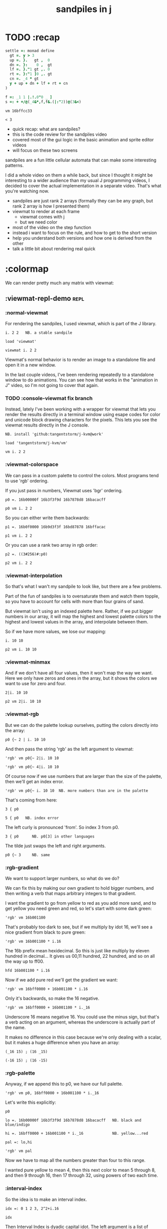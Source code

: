 #+title: sandpiles in j

* TODO :recap
#+begin_src j
settle =: monad define
  gt =. y > 3
  up =. }.   gt ,  0
  dn =. }:    0 ,  gt
  lf =. }."1 gt ,. 0
  rt =. }:"1 ]0 ,. gt
  cn =. _4 * gt
  y + up + dn + lf + rt + cn
)

f =: _1 1 |.!.0"0 _ ]
s =: + +/@(_4&*,f,f&.(|:"2))@(3&<)
#+end_src

: vm 16bffcc33

: < 3

- quick recap: what are sandpiles?
- this is the code review for the sandpiles video
- covered most of the gui logic in the basic animation and sprite editor videos
- will focus on these two screens

sandpiles are a fun little cellular automata that can make some interesting patterns.

I did a whole video on them a while back, but since I thought it might be interesting to a wider audience than my usual J programming videos, I decided to cover the actual implementation in a separate video. That's what you're watching now.


- sandpiles are just rank 2 arrays (formally they can be any graph, but rank 2 array is how I presented them)
- viewmat to render at each frame
  - viewmat comes with j
  - but we need color
- most of the video on the step function
- instead i want to focus on the rule, and how to get to the short version
- help you understand both versions and how one is derived from the other
- talk a little bit about rendering real quick

* :colormap

We can render pretty much any matrix with viewmat:

** :viewmat-repl-demo                                          :repl:
*** :normal-viewmat
For rendering the sandpiles, I used viewmat, which is part of the J library.

: i. 2 2   NB. a stable sandpile

: load 'viewmat'

: viewmat i. 2 2

Viewmat's normal behavior is to render an image to a standalone file and open it in a new window.

In the last couple videos, I've been rendering repeatedly to a standalone window to do animations. You can see how that works in the "animation in J" video, so I'm not going to cover that again.

*** TODO :console-viewmat   fix branch
Instead, lately I've been working with a wrapper for viewmat that lets you render the results directly in a terminal window using esape codes for color and unicode block drawing characters for the pixels. This lets you see the viewmat results directly in the J console.
: NB. install 'github:tangentstorm/j-kvm@work'

: load 'tangentstorm/j-kvm/vm'

: vm i. 2 2

*** :viewmat-colorspace
We can pass in a custom palette to control the colors.
Most programs tend to use 'rgb' ordering.

If you just pass in numbers, Viewmat uses 'bgr' ordering.
: p0 =. 16b00000f 16b3f3f9d 16b7878d8 16bacacff

: p0 vm i. 2 2

So you can either write them backwards:
: p1 =. 16b0f0000 16b9d3f3f 16bd87878 16bffacac

: p1 vm i. 2 2

Or you can use a rank two array in rgb order:
: p2 =. ((3#256)#:p0)

: p2 vm i. 2 2

*** :viewmat-interpolation
So that's what I wan't my sandpile to look like, but there are a few problems.

Part of the fun of sandpiles is to oversaturate them and watch them topple, so you have to account for cells with more than four grains of sand.

But viewmat isn't using an indexed palette here. Rather, if we put bigger numbers in our array, it will map the highest and lowest palette colors to the highest and lowest values in the array, and interpolate between them.

So if we have more values, we lose our mapping:

: i. 10 10

: p2 vm i. 10 10

*** :viewmat-minmax
And if we don't have all four values, then it won't map the way we want. Here we only have zeros and ones in the array, but it shows the colors we want to use for zero and four.

: 2|i. 10 10

: p2 vm 2|i. 10 10

*** :viewmat-rgb
But we can do the palette lookup ourselves, putting the colors directly into the array:

: p0 {~ 2 | i. 10 10

And then pass the string 'rgb' as the left argument to viewmat:

: 'rgb' vm p0{~ 2|i. 10 10

: 'rgb' vm p0{~ 4|i. 10 10

Of course now if we use numbers that are larger than the size of the palette, then we'll get an index error.

: 'rgb' vm p0{~ i. 10 10  NB. more numbers than are in the palette

That's coming from here:

: 3 { p0

: 5 { p0   NB. index error

The left curly is pronounced 'from'. So index 3 from p0.

: 3 { p0      NB. p0[3] in other languages

The tilde just swaps the left and right arguments.

: p0 {~ 3     NB. same

*** :rgb-gradient
We want to support larger numbers, so what do we do?

We can fix this by making our own gradient to hold bigger numbers, and then writing a verb that maps arbitrary integers to that gradient.

I want the gradient to go from yellow to red as you add more sand, and to get yellow you need green and red, so let's start with some dark green:

: 'rgb' vm 16b001100

That's probably too dark to see, but if we multiply by idot 16, we'll see a nice gradient from black to pure green:

: 'rgb' vm 16b001100 * i.16

The 16b prefix mean hexidecimal. So this is just like multiply by eleven hundred in decimal... It gives us 00,11 hundred, 22 hundred, and so on all the way up to ff00.

: hfd 16b001100 * i.16

Now if we add pure red we'll get the gradient we want:

: 'rgb' vm 16bff0000 + 16b001100 * i.16

Only it's backwards, so make the 16 negative.

: 'rgb' vm 16bff0000 + 16b001100 * i._16

Underscore 16 means negative 16. You could use the minus sign, but that's a verb acting on an argument, whereas the underscore is actually part of the name.

It makes no difference in this case because we're only dealing with a scalar, but it makes a huge difference when you have an array:

: (_16 15) ; (16 _15)

: (-16 15) ; (16 -15)

*** :rgb-palette

Anyway, if we append this to p0, we have our full palette.

: 'rgb' vm p0, 16bff0000 + 16b001100 * i._16

Let's write this explicitly:

: p0

: lo =. 16b00000f 16b3f3f9d 16b7878d8 16bacacff   NB. black and blue/indigo

: hi =. 16bff0000 + 16b001100 * i._16             NB. yellow...red

: pal =: lo,hi

: 'rgb' vm pal


Now we have to map all the numbers greater than four to this range.

I wanted pure yellow to mean 4,
then this next color to mean 5 through 8,
and then 9 through 16,
then 17 through 32,
using powers of two each time.

*** :interval-index
So the idea is to make an interval index.

: idx =: 0 1 2 3, 2^2+i.16

: idx

Then Interval Index is dyadic capital idot.
The left argument is a list of ascending numbers.
then for each item on the right, it figures out where it would have to go in the left argument to keep that list sorted.

: idx I. 0 1 2 3 4

The idea is that anything that's 0 or less goes into the first bin. Anything greater than zero and less than or equal to 1 gets mapped to index 1, and so on. So the first four numbers map to themselves.

: idx I. 0 1 2 3 4 5 6 7 8

then 5 6 7 and 8 all go into bin 5,

: idx I. 0 1 2 3 4 5 6 7 8 9 10 16 17

9 through 16 go into bin 6, and so on.

*** :indexed-palette

Now we can use that as an index into the palette.

: pal {~ idx I. 0 1 2 3 4 5 6 7 8 9 10

: 'rgb' vm pal {~ idx I. 0 1 2 3 4 5 6 7 8 9 10

But there's still a problem. The way I've written it, this works all the way up to 2^17. But if the number is too big, then we'll get an index error:

: 'rgb' vm pal {~ idx I. 2^17

: 'rgb' vm pal {~ idx I. 1 + 2^17 NB. too big

The problem is that 2^17 is the last number in the index.

: idx = 2^17

: idx I. 2^17

So if you ask for a higher number, it puts it in the next bin, which is bin 20.

: idx I. 1+2^17

And since the length of the palette is 20 and indexing starts at 0,

: # pal

: 20 { pal   NB. index error

.. then it's not going to work.

in the original code I did some manual bounds checking but
what i should have done is just made the index one item shorter.
then anything bigger than 2^17 (remember we're adding 2).

: idx =: 0 1 2 3, 2^2+i.15

: # idx

Since the length of the index is now one less than the length of the palette, every number will now get mapped properly.

: 'rgb' vm pal {~ idx I. 2^203948 NB. no problem

*** :smooth-color
anyway, now we can draw sandpiles and get with this nice smooth ramping effect for the colors.

: 'rgb' vm pal {~ idx I. i. 32 32

*** :vsp
So now let's wrap this up as a verb:

: {{ 'rgb' vm pal {~ idx I. y }} i. 32 32

These double curly braces are a new syntax that was added in j902. You can use them to define all sorts of things inline. Here we're using the magic special name y inside, so we get a monadic verb.

Let's call it vsp for view sandpile:

: vsp =: {{ 'rgb' vm pal {~ idx I. y }}

And we're ready to go.

: vsp i. 2 2

*** :vm-vs-viewmat

One last note before we move on.

All this time i've been showing individual scalars and lists with this vm verb.

: 'rgb' vm 16b001100

If you're using plain viewmat, it'll give you an error if you try that.

: 'rgb' viewmat 16b001100  NB. shape error

You can fix that with comma dot. It brings any array to rank 2, by turning each of the array's items into a flat list.

: 'rgb' viewmat ,.16b001100  NB. fix with 'ravel items'

: 'rgb' viewmat ,.16b001100  * i. 16

That works for rank 1 as well. If you want it horizontal, you can use transpose:

: 'rgb' viewmat |:,.16b001100  * i. 16

For rank 1 in particular you can do that all in one step, with itemize:

: 'rgb' viewmat ,:16b001100  * i. 16

But that won't work for a scalar.

: 'rgb' viewmat ,:16b001100  NB. error

Whereas transposing after ravel items works for both:

: 'rgb' viewmat |:,.16b001100  NB. error

Anyway, the 'vm' verb does that for you behind the scenes.

* :settle
** settle: step by step                                        :repl:
*** :plus-sign
Okay so now let's see how to actually do the sandpile logic.
We need a sandpile to work with, so let's make a little plus sign.

Here's a 5 by 5 grid of zeros:

: 5 5 $ 0

Let's put the number four in slot 2.

: . n?4 (2}) 5 5 $ 0?
: 4 (2}) 5 5 $ 0

Right curly brace is called amend, and it's an adverb. Passing the 2 in as the left argument makes it into a verb that takes its left argument (4) and sticks it into slot 2 on the right argument.

: . !

As you can see that sets the whole row at index 2.

We can do the same thing at rank 1 to put a 4 at index 2 in each individual line.

: . ^i4 (2}"1) ?
: 4 (2}"1) 4 (2}) 5 5 $ 0

That's exactly what I want, but let's factor out the four.

: 4 (2}"1 ; 2}) 5 5 $ 0

As you can see it passes 4 and the grid of zeros to both of these amend verbs, and then combines the two results. This is called a fork.

Here the combining verb is this semicolon, called link, that puts the two arrays into their own boxes and returns the boxes as an array.

If we want to combine them together to make a plus sign, we could use something like max:

: 4 (2}"1 >. 2}) 5 5 $ 0

We didn't really need to do these last two steps, but I wanted to get you thinking about this idea of performing some verb at different ranks and then combining the results with a fork, since we're going to see that same pattern several times as we look at the logic for settle.

Okay so now we have a sandpile to work with. Let's call it y.

: y =. 4 (2}"1 >. 2}) 5 5 $ 0

: vsp y

*** :gt
Any time there are more than three grains of sand in a cell, the pile topples over.

So where is y greater than 3?

: y > 3

All the fours turn into ones.

Let's call that gt for greater than.

: gt =. y > 3

Notice it didnt print out the grid this time. j hides the result when the leftmost part of the line is an assignment

If we put a bracket here it's just an identity function, but it changes the leftmost part of the line and so j prints the result

: gt =. y > 3

Or since it's a sandpile, we could just use vsp:

: vsp gt =. y > 3

The complete rule is that any time a cell has more than 3 grains of sand, we send one grain in each of the 4 cardinal directions.

*** :shift-up
Well gt already tracks the position of one grain of sand.
so to shift upward, we can append a row of 0s and chop off the top row.

: vsp up =. }.   gt ,  0

*** :shift-down
to shift down, we append the 0 at the top and then chop off the bottom row.

: vsp dn =. }:    0 ,  gt

*** :left
Left and right work the same way, but we apply the rule at each row instead of to the whole array

So for left we use this rank 1 modifier again.

: vsp lf =. }."1 gt ,"1 ] 0

We need the right identity bracket or parentheses to separate the 1 in the rank 1 conjunction from the 0, which is an argument to the resulting verb.

But actually, appending something to each row, or putting two arrays together side by side, is so common that there's another primitive that does exactly that.

: vsp lf =. }."1 gt ,. 0

We saw the monadic form (called ravel items) earlier when we were lifting scalars and vectors up to rank 2 for viewmat.

The dyadic from is called stitch, and it joins each item of x with the corresponding item of y. It doesn't necessarily mean rank 1, it works at 1 less than the highest rank. But since the items of gt are its rows, and the corresponding items of zero are just the zero itself, it does exactly what we want here.

*** :right
And the same idea for shifting right.

With the 0 on the left side of the stich, we're stuck with a bracket again.

: vsp rt =. }:"1 ]0 ,. gt

We could also use the tilde to switch the order:

: vsp rt =. }:"1 gt ,.~ 0

Or we could do the stitch after we behead each row:

: vsp rt =. 0 ,. }:"1 gt

But we're going to shrink all of this way down in a few minutes anyway, so it doesn't really matter.

*** :adding-up
Now we just need add all these shifted versions to the original sandpile:

: vsp y + up + dn + lf + rt

And of course remove four from the centers:

: [ cn =. _4 * gt

: vsp y + up + dn + lf + rt + cn

** settle monad
#+begin_src j
settle =: monad define          NB. settle sandpiles with entries > 3
  gt =. y > 3
  up =. }.   gt ,  0            NB. shift in each of the 4 directions
  dn =. }:    0 ,  gt           NB. (fill in with 0 rather than wrap)
  lf =. }."1 gt ,. 0
  rt =. }:"1 ]0 ,. gt
  cn =. _4 * gt                 NB. the 4 we subtract from the center
  y + up + dn + lf + rt + cn
)
#+end_src

Okay, so here's everything all together, wrapped up as a monad.

: settle y

** TODO settle animation

* TODO the short version
#+begin_src j

f =: _1 1 |.!.0"0 _ ]
s =: (++/@(_4&*,f,f&.(|:"2))@(3&<))^:_
vsp s 50 50 $ 4
#+end_src
... And here's the short version.
Was the most obvious way to write it at the time.
You might think this is write-only code.
This right bracket doesn't match with anything.
The syntax highlighting really helps, but you just have to know that |: is one token whereas ++ is two
(the rule is that if it's more than one character, everything after the first character is a dot or colon)
I certainly don't just instantly grok what it says,
just like I wouldn't just instantly grok what a page of
python code means.
It's sort of like reading a long unfamiliar foreign word. You just have to take it slow and look at each piece in isolation.
** are they the same?
*** :side-by-side
#+begin_src j
settle =: monad define          NB. settle sandpiles with entries > 3
  gt =. y > 3
  up =. }.   gt ,  0            NB. shift in each of the 4 directions
  dn =. }:    0 ,  gt           NB. (fill in with 0 rather than wrap)
  lf =. }."1 gt ,. 0
  rt =. }:"1 ]0 ,. gt
  cn =. _4 * gt                 NB. the 4 we subtract from the center
  y + up + dn + lf + rt + cn
)

f =: _1 1 |.!.0"0 _ ]           NB. golfed version
s =: (++/@(_4&*,f,f&.(|:"2))@(3&<))^:_
#+end_src
*** :test-same                                                :repl:
#+begin_src j
(s -: settle) 50 50 $ 4         NB. if this=1, s and settle are same
(s -: settle^:_) 50 50 $ 4      NB. if this=1, s and settle are same
#+end_src
One way we can test that these are the same is to compare the outputs.
That's what this line at the bottom does.
Looks like they're not the same.
But we can change the settle to keep running until it reaches a fixedpoint.
That's what this carat-colon-underscore sequence means.
Or in the spirit of golfing, we could remove the sequence from s, and have it do only a single step.

** first golf: one step at a time
#+begin_src j
f =: _1 1 |.!.0"0 _ ]
s =: (+ +/@(_4&*,f,f&.(|:"2))@(3&<))^:_
vm s 50 50 $ 4

s =: + +/@(_4&*,f,f&.(|:"2))@(3&<)
vm s^:_ [50 50 $ 4
#+end_src
in fact if we do that we save at least one character, because we can remove the parentheses,
and move the fixedpoint sequence down to the next line. ^:_
but we have to give a character back becaues underscore is a number (it means infinity)
and so we need an identity bracket to separate it from the 50 50.
although if you're serious about golfing, you could just replace the space.
in fact you could just remove most of the spaces, but I'd rather save that until the very end just to keep things
readable.
or you know, as readable as possible. :)
* :deconstruct
#+begin_src j
settle =: monad define
  gt =. y > 3
  up =. }.   gt ,  0
  dn =. }:    0 ,  gt
  lf =. }."1 gt ,. 0
  rt =. }:"1 ]0 ,. gt
  cn =. _4 * gt
  y + up + dn + lf + rt + cn
)

f =: _1 1 |.!.0"0 _ ]
s =: + +/@(_4&*,f,f&.(|:"2))@(3&<)
#+end_src
anyway, back to our comparison.
the bottom line of settle is a sum of a bunch of things, and most of them are derived from gt.
so if each of these were verbs that took gt as an argument, we could rewrite it like this:
: (y + up + dn + lf + rt + cn) gt
The rule is that when you have a sequence of tokens on a line or in parentheses,
then the rightmost token determines usually what your final result is going to be.
So at the moment, cn is a noun, so this whole thing in parentheses is a noun.
And then we're sticking that noun next to gt, which is also a noun, and that's a syntax error.
But if we turn cn into a verb = again we know it's a noun because we have a noun on the right,
but we can replace it with the identity function:
: cn =. _4 * ]
and now cn is a verb.
that makes this whole thing a verb train. you can have as many nouns on the left as you like,
as long as you put verbs in between them.
and by the way, that rule is a little oversimplified, because you actually can have a noun on
the right edge and still wind up with a verb, if the thing next to it is a conjunction. so
we could also write cn like this:
: cn =. *&_4
Negative four is a noun, but we're using the bind conjunction to bind it to multiplication operator so the whole thing is a verb that multiplies its argument by negative four.
anyway, now that cn is a verb, we've got a verb on the right in the parentheses, and so this whole thing
becomes a verb operating on gt.
let's turn the rest of these nouns into verbs as well.
** TODO
so now we wrap this as a verb...

the whole thing is a monad

The lines in the middle all make nouns, but they could be functions on 'gt'.

The main idea here is that a noun phrase that depends on a single variable
can be replaced with a monad applied to that variable.

We wrap the noun phrase in single quotes (escaping appropriately), put
the tokens ~monad :~ on the left, and then invoke the monad we just created
on the variable in question.

Now since we're getting the value as the first argument, we can replace
all instances of the variable with ~y~ inside the single quotes.

All five of these noun phrases can become monads acting on gt in this way.

** tacit up
#+begin_src j
up =. }. gt , 0

up =. }. ] , 0:    NB.
#+end_src
cn and the train we've created below it are what we call tacit verbs, in that they don't refer directly to their arguments.
a lot of times, tacit programming like this is going to give you a very compact representation of your operation, but it's not always obvious how to get there.
For example, with the initial rewrite of =cn=, I just replaced =gt= with the right identity bracket, and that turned it into a valid fork.
: cn =. 4 * ]
With up, we have a zero on the right, and zero is a noun, so it's not so easy. If we try doing this,
it's just going to apply a comma and right identity and the behead function to that zero. So you
enlist the zero, do nothing and then remove the first item, giving you an empty list. Not what we want!
: up =. }. ] , 0     NB. no good: empty list
So we need that zero to be a verb. You can take any primitive and turn it into a verb using the rank conjunction.
So for example, here's i.10
: i. 10
and here's i.10 zeroed out at rank zero:
: 0"0 i. 10
and at rank infinity:
: 0"_ i. 10
So for up we could say:
: up =. }. ] , 0"_   NB. still no good
or... all the single digit numbers have primitive verb equivalents if you just put a colon after them, so we could try that:
: up =. }. ] , 0:    NB. still no good
Either way, =up= is now a verb, but it doesn't do what we want because it's a hook. Basically, the verbs in a train alternate between being applied to the arguments and being applied to the results of the other verbs.
# highlight the slots
: up =. }. ] , 0:    NB. still no good
Since there isn't a verb on the left, J fills it in with a left bracket, which passes in the left argument if you use it as a dyad, and the right argument if you use it as a monad.
: 2 (,]) 3
: (,])
Anyway, that means this definition of up:
: up =.   }. ] , 0:    NB. hook. still no good
Is shorthand for this:
: up =. [ }. ] , 0:    NB. equivalent fork. still no good
Which means the right-curly dot isn't the monad called 'behead', but rather the dyad called 'drop', and that's not what we want. So to force it to be called as a monad, we'd have to cap off the left hand side of the train:
: up =. [: }. ] , 0:   NB. finally!
** tacit up (test)
#+begin_src j
settle =: monad define
  gt =. y > 3
  up =. }.   gt ,  0   NB. original
  up =. [: }. ] , 0:   NB. tacit version
  dn =. }:    0 ,  gt
  lf =. }."1 gt ,. 0
  rt =. }:"1 ]0 ,. gt
  cn =. *&_4
  (y + up + dn + lf + rt + cn) gt
)
#+end_src


Okay, so now that's actually the function we want it to be, and it will work fine in the train.

We /could/ work through that same process to turn all these other nouns into tacit verbs, but it's kind of a premature optimization and also can often do the translation for us.


So instead of tacit verbs, we can make up into an explicit verb.

Right now, settle itself is an explicit verb. The word =define= is an adverb:

: define

It's composed of a zero applied to the right side of the explicit definition conjunction (the colon).

Explicit definition takes a number on the left saying what part of speech you're defining. So here monad is just the number 3: which indicates a monadic verb.

: monad

Then the zero indicates that j is to read the definition from the following lines until it encounters a line consisting of a closing parenthesis:

: )

But instead of a zero, you can also pass in a string, and so you can use that to quickly turn any line of j into a verb:

** explicit up
#+begin_src j
up =. }. gt , 0             NB.!+v1
up =. monad : '}. gt , 0'   NB.!-v1
up =. monad : '}. y , 0'    NB.!-v2
up =. {{ }. y , 0 }}        NB.!-v3
#+end_src


So, for example, we can just wrap this whole definition in a string, stick the word monad and a colon in front of it, and we're good to go.

Of course this function ignores its argument and depends on =gt= to be defined elsewhere in the scope, but if we change the gt to the special name y, then it will perform its operations on its argument.

This is actually kind of the old way to do things. The latest cutting edge versions of J have a new syntax, which I'll show you in a minute, but I wanted to show this in case you've got an older version installed, and also because of the following trick:

We already saw that the word monad was the number 3. You can also pass in the number 0 if you want to define a noun, 1 for an adverb, 2 for a conjunction, or 4 for a dyadic verb. (All of these also have corresponding constants). But you can also pass in the number 13, and if you do that, J will make an attempt to translate your verb to tacit form:

: 13 : '}. y , 0'
: [: }. 0 ,~ ]

This version is a little different than what I did before. Instead of using the zero colon constant function, it used a tilde to swap the arguments to the comma.

The point is, for very small verbs, J can often do the tacit conversion for you.

If you're not playing code golf, there's no particular reason to always use the tacit form.
The explicit version is often clearer, and even if you are playing code golf, explicit is sometimes actually shorter.

But for this one-line syntax, sticking your code in a string is kind of unpleasant. It breaks your syntax highlighting, and it's kind of annoying when the definition itself includes a string, because you have to escape it with extra single quotes and the whole thing looks terrible.

But as of J902 beta-i, which came out in October of 2020, you can now use the direct definition syntax, which uses these double curly braces:

: only v3

** extract monads                                              :ed:
#+begin_src j
settle1 =: monad define
  gt =. y > 3
  up =. }.   gt ,  0
  dn =. }:    0 ,  gt
  lf =. }."1 gt ,. 0
  rt =. }:"1 ]0 ,. gt
  cn =. *&_4
  y + up + dn + lf + rt + cn
)

f =: _1 1 |.!.0"0 _ ]           NB. golfed version
s =: (++/@(_4&*,f,f&.(|:"2))@(3&<))^:_

(s -: settle^:_) 50 50 $ 4      NB. if this=1, s and settle are same
#+end_src
** :all-monads
#+begin_src j
  up =. {{ }. y , 0 }}
  dn =. {{ }: 0 , y }}
  lf =. {{ }."1  y ,. 0 }}
  rt =. {{ }:"1 ]0 ,. y }}
#+end_src

** extract hook
#+begin_src j
settle =: monad define
  gt =. y > 3               NB.!+v0
  gt =. {{y > 3}}           NB.!-v1
  up =. {{}. y , 0}}
  dn =. {{}: 0 , y}}
  lf =. {{}."1  y ,. 0}}
  rt =. {{}:"1 ]0 ,. y}}
  (y + up + dn + lf + rt + cn) gt     NB.!+v0
  (+ (up + dn + lf + rt + cn)@gt) y   NB.!+v1
)
#+end_src


gt itself is a function of y, and the result is operating on y,
so we can turn this last line into just a function composition applied to y.

** lift inner definitions
#+begin_src j
gt =: {{y > 3}}
up =: {{}. y , 0}}
dn =: {{}: 0 , y}}
lf =: {{}."1  y ,. 0}}
rt =: {{}:"1 ]0 ,. y}}
cn =: *&_4
settle =: monad define
  (+ (up + dn + lf + rt + cn)@gt) y
)
#+end_src


Now we can move all those function outside the definition of settle.
Settle itself is now a one line tacit verb applied to an argument, so that tacit verb can just be our definition of settle.

** explicit to tacit
#+begin_src j
gt =: {{y > 3}}
up =: {{}. y , 0}}
dn =: {{}: 0 , y}}
lf =: {{}."1  y ,. 0}}
rt =: {{}:"1 ]0 ,. y}}
cn =: *&_4
settle =: monad define
  (+ (up + dn + lf + rt + cn)@gt) y
)
#+end_src

: settle =: + (up + dn + lf + rt + cn)@gt

So now we can make the final expression tacit, meaning we don't have to
refer to local variable y, and we're just directly constructing the verb
out of previously defined verbs.

* :reconcile
** compare to golfed version
#+begin_src j
settle =: + (up + dn + lf + rt + cn)@gt

NB.!if step>2
f =: _1 1 |.!.0"0 _ ]
s =: (++/@(_4&*,f,f&.(|:"2))@(3&<))^:_
NB.!end
#+end_src
When I wrote the golfed version, I didn't actually derive it this way. I just wrote it from scratch.
But, this line is pretty much the template that was in my head when I wrote it.
So let's compare the two:
** factor out s0
#+begin_src j
s =: (s0)^:_
s0 =: + +/@(_4&*,f,f&.(|:"2))@(3&<)
#+end_src

let's factor out s0

** compare again
#+begin_src j
s0 =: + +/@(_4&*,f,f&.(|:"2))@(3&<)    NB. for comparison
s1 =: +    (up+dn+lf+rt+cn)@gt         NB. settle

NB. we can re-arrange the terms a bit to make them line up

s1 =: +    (cn+up+dn+lf+rt)@gt         NB. by commutativity of +
s1 =: +    (_4&*+up+dn+lf+rt)@(3&<)    NB. inline cn and gt

s0 =: + +/@(_4&*,f,f&.(|:"2))@(3&<)    NB. for comparison

#+end_src
and now let's compare to our verb-in -progress
** u and v
#+begin_src j
u =: up,:dn                          NB. same as f
v =: lf,:rt                          NB. same as f&.(|:"2)
s1 =: + +/@(_4&*,u,v)@(3&<)          NB. we need to insert + between them

(s -: s1^:_) 50 50 $ 4               NB. result 1 means the two have the same output.
#+end_src
so s0 replaces the plus signs with commas, adds
the 'plus insert' outside, and replaces the
individual up down left right verbs with
the verb f and a modified version of f.
f is just doing the same as up,:dn
and this modified version of f -- f under transpose at rank 2
is the same as lf,:rt
** v under rank 2 transpose
#+begin_src j
u =: up,:dn                           NB. same as f
s1 =: + +/@(_4&*,u,u&.(|:"2))@(3&<)   NB. we need to insert + between them
(s -: s1^:_) 50 50 $ 4                NB. result 1 means the two have the same output.
#+end_src

if it's true that u and f are the same thing, then we ought to be able to get rid of
v, and therefore the lf and rt verbs, and just do the same thing in s1 for u that s0 does with f.

so let's try it.

** compare
#+begin_src j
up =: {{}. y , 0}}
dn =: {{}: 0 , y}}
u =: up,:dn
s0 =: + +/@(_4&*,f,f&.(|:"2))@(3&<)

f =: _1 1 |.!.0"0 _ ]
s1 =: + +/@(_4&*,u,u&.(|:"2))@(3&<)
#+end_src
now these two are exactly the same, except for the definitions of u and f
** back up: what does  &.(|:"2) actually do?
Okay, so let's back up and talk about what this &.(|:"2) means.
*** our shifting verbs
#+begin_src j
up =: {{ }.     y ,  0}}
dn =: {{ }:     0 ,  y}}
lf =: {{ }."1   y ,. 0}}
rt =: {{ }:"1 ] 0 ,. y}}
#+end_src

Here's what our four shifting verbs looked like before:

*** explicit ranks
#+begin_src j
up =: {{ }."_   y ,  0}}
dn =: {{ }:"_ ] 0 ,  y}}
lf =: {{ }."1   y ,. 0}}
rt =: {{ }:"1 ] 0 ,. y}}
#+end_src

On the left we have these two verbs, right curly dot and right curly colon.
Right curly dot is called "behead", and it removes the first item from a list.
Right curly colon is called "curtail", and it removes the last item from a list.

These operate at rank infinity, meaning they operate on the entire list at once.
So we can make that explicit with no change of meaning:


Note the use of the right identity for the down and right verbs.
This does nothing except separate the number on the left from the zero on the right.
Otherwise the two numbers would form a single token.

*** avoiding clutter
#+begin_src j
o =: 0
up =: {{ }."_  y ,"_  o}}
lf =: {{ }."1  y ,"1  o}}

dn =: {{ }:"_  o ,"_  y}}
rt =: {{ }:"1  o ,"1  y}}
#+end_src
Comma is called append.
Stitch is the same as comma at rank 1. *only when you're talking about 2d arrays*
So just to make this easier to read, I'm going to temporarily introduce a constant, o.
*** quick demo
#+begin_quote j
   m =: 5 5 $ _
   m
_ _ _ _ _
_ _ _ _ _
_ _ _ _ _
_ _ _ _ _
_ _ _ _ _
   (up;dn;lf;rt) m
: ┌─────────┬─────────┬─────────┬─────────┐
: │_ _ _ _ _│0 0 0 0 0│_ _ _ _ 0│0 _ _ _ _│
: │_ _ _ _ _│_ _ _ _ _│_ _ _ _ 0│0 _ _ _ _│
: │_ _ _ _ _│_ _ _ _ _│_ _ _ _ 0│0 _ _ _ _│
: │_ _ _ _ _│_ _ _ _ _│_ _ _ _ 0│0 _ _ _ _│
: │0 0 0 0 0│_ _ _ _ _│_ _ _ _ 0│0 _ _ _ _│
: └─────────┴─────────┴─────────┴─────────┘
#+end_quote


Anyway,now we can see that up and left are identical except for the rank
and dn and right are identical except for the rank.

Now you can never increase the rank of a verb. It doesn't really make any sense.
A verb that operates at rank 0 (on atoms) probably doesn't know how to work on lists.
(Especially lists of different shapes and sizes.)

But you *can* decrease the rank. So that means we can define
rt and lf in terms up up and down, but not vice versa.

That's probably okay because if we go back to the original definitions...

*** original definitions
#+begin_src j
up =: {{ }.     y ,  0}}
dn =: {{ }:     0 ,  y}}
lf =: {{ }."1   y ,. 0}}
rt =: {{ }:"1 ] 0 ,. y}}
#+end_src


...then up and down were the simpler choices.

*** simplifying with rank
#+begin_src j
up =: {{ }. y , 0 }}
dn =: {{ }: 0 , y }}
lf =: up"1
rt =: dn"1

u =: up,:dn
v =: lf,:rt        NB. this still works
NB. v =: up"1,:rt"1    NB. or this, but not (v =: u"1)
#+end_src
So one way we can do this is:
So that got rid of two of the definitions, but there
isn't a simple way to apply the "1 transformation
at each prong of the fork, rather than applying it
to the entire fork.
It's probably possible to use J's introspection capabilities
(5!:y) to write a conjunction that does such a thing, but as
far as I know, it's not built into J.
But in this case, it doesn't matter: there's a simple alternative.
*** using transpose instead
#+begin_src j
u =: up,:dn
v =:  |:&up&|:  ,:  |:&dn&|:        NB. transpose each side before and after
v =: (|:&up     ,:  |:&dn)&|:       NB. we can factor out the "before" part
v =: (|:"2)&( up ,: dn )&|:         NB. to factor out "after", we have to apply at rank 2 because it's now rank 3
v =: (|:"2)&(up,:dn)&(|:"2)         NB. it's safe to put rank 2 on the "before" part. now the before and after are the same.
v =: (up,:dn)&.(|:"2)               NB. now we can use "under"
v =: u&.(|:"2)

s1 =: + +/@(_4&*,u,v)@(3&<)
viewmat s1^:_ ] 50 50 $ 4
#+end_src
We can transpose the grid before and after:
Note: the important thing isn't that the before and after are the same,
it's that they're inverses of each other.
Removing the rank"2 here is a perfectly valid J program. It just isn't
the program we actually want.
*** inline v
#+begin_src j
s1 =: + +/@(_4&*,u,u&.(|:"2))@(3&<)
#+end_src

Anyway, now we can inline v:

** compare
#+begin_src j
up =: {{ }. y , 0}}
dn =: {{ }: 0 , y}}
u =: up,:dn

f =: _1 1 |.!.0"0 _ ]

s1 =: + +/@(_4&*,u,u&.(|:"2))@(3&<)
s0 =: + +/@(_4&*,f,f&.(|:"2))@(3&<)

(s -: s1^:_) 50 50 $ 4
#+end_src
Our definitions are now the same except for u vs f:
This is kind of a long expression, but it's not that complicated.
The core idea is the verb "rotate":
** rotate demo
#+begin_src j
   i. 3 3
0 1 2
3 4 5
6 7 8

   1 |. i. 3 3
3 4 5
6 7 8
0 1 2

   _1 |. i. 3 3
6 7 8
0 1 2
3 4 5
#+end_src
** rotate -> shift
#+begin_src j
   1 |.!._ i. 3 3
3 4 5
6 7 8
_ _ _
#+end_src

Rotate is one of a handful of primitive verbs that have variations
which would be really useful if you had a way to pass in one more
argument. Of course we do, and that's by using a conjunction. The
customize conjunction !. is just what we need.

Anyway, |.!.n means rotate, and fill with n. You can replace
the n with whatever you like.



In our case, we want 0.

So now we can re-implement up and dn in terms of shift:

** up and dn in terms of shift
#+begin_src j
up =: {{ }. y , 0 }}
dn =: {{ }: 0 , y }}

up =: {{ 1 |.!.0 y}}
dn =: {{_1 |.!.0 y}}
#+end_src
This is a longer definition, but it gives us some duplicate code we can factor out.
** tacit shift
#+begin_src j
up =:  1 |.!.0 ]
dn =: _1 |.!.0 ]
u =: up,:dn
#+end_src

First we can convert to tacit form:

** rotate rank
#+begin_src j
   |.b.0
_ 1 _
#+end_src

The rotate verb applies at rank 1 on the left and rank infinity on the right.


(The first number has to do with its use as a monad, which means reverse, then the
second two numbers indicate the rank at which the verb is applied to the left and
right arguments.)

So this means it's expecting a list on the left, and some arbitrary array on the right.
We want our list to mean "shift by these two amounts and return both results."
but as it happens, rotate is going to do something else. (We'll talk about what it
actually does in just a minute).

To make it do what we want (which is basically a simple for-each loop), we can just
adjust the rank

** and we're done!
#+begin_src j
u =: 1 _1 |.!.0"0 _ ]
f =: _1 1 |.!.0"0 _ ]
#+end_src



Now u and f are exactly the same except for the order, which,
since we're just summing the two versions, doesn't actually matter.

So now we've arrived at my golfed implementation of sandpiles.

* :golf
** TODO up,:dn as tacit dyad?
#+begin_src j
up =. {{ }. y , 0}}
dn =. {{ }: 0 , y}}
u =. up,:dn

f =: _1 1 |.!.0"0 _ ]
u =: 0&(}:@,,:}.@,~)
#+end_src
way smaller than old version and saves a charecter vs f
** jitwit's version
#+begin_src j
jw=:(+[:(_4&*+[:+/((,-)(,:|.)0 1)|.!.0])3&<)^:_     NB. jitwit's version
(s -: jw) 5 5 $ 4
#+end_src


This isn't how I arrived at it the first time. I pretty much had
the shape of the program in my head at the start.

This line, basically:

:  (+ (up + dn + lf + rt + cn)@gt) y

And I knew that the left and right versions would be the same as
up and down under transposition.

So basically, I probably started by just fiddling around in the j
shell to implement f, then probably wrote s the same way. Ususally
I'm testing my function out on some tiny array as I go along, so
I can make sure it does what I expect.

Anyway, I published that video, challenged anyone watching it to
try and produce a shorter version.

And someone rose to the challenge!

https://www.reddit.com/r/apljk/comments/fo472r/video_sandpiles_cellular_automata_in_j/fle394x?utm_source=share&utm_medium=web2x

)

** what's going on here?
#+begin_src j
sj =:(+ [: (_4&*+[:+/((,-)(,:|.)0 1)|.!.0]) 3&<)     NB. remove the ^:_

sj =: + [: (_4&*+[:+/((,-)(,:|.)0 1)|.!.0]) 3&<      NB. drop parens
NB.   _ __ ________________________________ ___    4 verbs
NB.   _ ___________________________   2 verbs
s0 =: + +/@(_4&*,f,f&.(|:"2))@(3&<)
#+end_src
In the console:
:   jw
: (+ ([: (_4&* + [: +/ (4 2$0 1 1 0 0 _1 _1 0) |.!.0 ]) 3&<))^:_
: )
There are some small differences in the way the verbs are composed.
Jitwit uses a train of 4 verbs compared to my 2. Either way, it's still
even numbered, which makes it a hook.
(except the [: changes how the fork is applied)
** left arguments to |.
So earlier I glossed over the left argument for shift and rotate.
The reason it looks at rank one for the left argument is because
each number in the list corresponds to an amount to shift on each axis.
so:
*** old
#+begin_src j
up =:  1 |.!.0 ]
dn =: _1 |.!.0 ]
u =: up,:dn
#+end_src

*** new
#+begin_src j
up =:  1 0 |.!.0 ]
dn =: _1 0 |.!.0 ]
lf =:  0 1 |.!.0 ]
rt =:  0 _1|.!.0 ]
u =: up,:dn
v =: lf,:rt
#+end_src

** all four at once
#+begin_src j
g =: u,v
g =: (1 0, _1 0, 0 1,: 0 _1) |.!.0 ]
s1 =: ++/@(_4&*,g)@(3&<)
(s -: s1^:_) 5 5 $ 4
#+end_src

But because it operates on rank 1, it means if you supply a rank 2 array
on the left, you get the "foreach" for free. So now we can drop the transpose,
and do all four at once:

** jitwit's trick
#+begin_src j
n =: 4 2$0 1 1 0 0 _1 _1 0
n =: 0 1, 1 0, 0 _1,: _1 0
n =: (,-)(,:|.)0 1
#+end_src

So jitwit's main trick is to generate that left argument concisely.
Or rather any permutation of that left argument.

Jitwit's version is in a slightly different order:



They've also re-arranged some things, replacing composition
with use of the verb cap, but it doesn't actually affect
the length:

** removing parens with cap
#+begin_src j
jw =: +[:(_4&*+[:+/n|.!.0])3&<
s1 =: ++/@(_4&*,n|.!.0])@(3&<)   NB. (f g@h)  <-->  (f[:g h)
s1 =: +[:+/@(_4&*,n|.!.0])3&<    NB. shaves off one character by swapping [: for @()
(s -: s1^:_) 5 5 $ 4
#+end_src

** compressing n
#+begin_src j
n =: (,-)(,:|.)0 1
n =: (,-)=/~i.2
n =: (,-)2]\i:1
#+end_src

Can we find a shorter definition of n, or any permutation of those rows?
I don't see a way to improve on (,-), but these shave off two
characters each:

** final golf
#+begin_src j
s1 =: +[:+/@(_4&*,((,-)2]\i:1)|.!.0])3&<
#+end_src


Picking the last version and inlining leaves us with the final golfed version:


If you can beat that, leave your code in a comment. :)

Of course, in the real world, I'd rather optimize for clarity.
And while I think a shorter program is often a better program,
adding code just to compress a string of numbers just makes
the reader do extra work.

** final program
#+begin_src j
load 'viewmat'
d =: 0 1, 1 0, 0 _1,: _1 0          NB. directions to shift
s =: + [: +/@(_4&*, d|.!.0]) 3&<    NB. sandpiles step
viewmat s^:_ [ 50 50 $ 4
#+end_src

So given what I know now, I'd probably write something like this:

** TODO more from jitwit:

: s1 =: +[:+/@(_4&*,((,-)2]\i:1)|.!.0])3&<
: ab =: -[:(4&*(-+/)((,-)=/~i.2)|.!.0])3&<

knocks another two characters off:

"and hinted at a second trick--avoid multiplication and instead
subtract from each shifted copy:"

: ab =: -[:+/@(-"2((,-)=/~i.2)|.!.0])3&<

* :wrapup
** TODO check out my channel for more j videos
